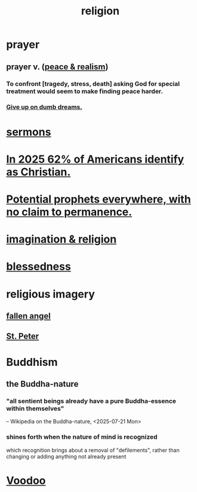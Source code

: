:PROPERTIES:
:ID:       336572ab-f513-4051-b75d-2a307392e54b
:END:
#+title: religion
* prayer
** prayer v. ([[id:cab92776-7a82-42a6-903e-14c102873c6e][peace & realism]])
   :PROPERTIES:
   :ID:       690c551b-43f9-4913-9a2d-9dfd51dd8ba5
   :END:
*** To confront [tragedy, stress, death] asking God for special treatment would seem to make finding peace harder.
*** [[id:e7fd04ae-edf7-46a9-944b-8e9c215415c4][Give up on dumb dreams.]]
* [[id:ac9caea1-3d84-41eb-afc9-16018c542f16][sermons]]
* [[id:a690aaee-78a6-4b07-8b62-3c60e27b2341][In 2025 62% of Americans identify as Christian.]]
* [[id:850ead1e-7554-4d3b-a629-c103b539e5eb][Potential prophets everywhere, with no claim to permanence.]]
* [[id:b209b769-d2e1-4a76-a538-0e6d498e911d][imagination & religion]]
* [[id:4689657c-c00a-4204-bb65-6afb8ed863c3][blessedness]]
* religious imagery
** [[id:5455234f-3ee7-4700-b605-3ee08bc23f1e][fallen angel]]
** [[id:6daa665c-e4f9-4c61-ac51-3897b04c98a6][St. Peter]]
* Buddhism
** the Buddha-nature
   :PROPERTIES:
   :ID:       9e98f2e3-4e64-4dce-a8a7-c31cc9e58f92
   :END:
*** "all sentient beings already have a pure Buddha-essence within themselves"
    -- Wikipedia on the Buddha-nature, <2025-07-21 Mon>
*** shines forth when the nature of mind is recognized
    which recognition brings about a removal of "defilements",
    rather than changing or adding anything not already present
* [[id:2e0188f7-dde5-4503-be97-3d1fecf060fc][Voodoo]]
